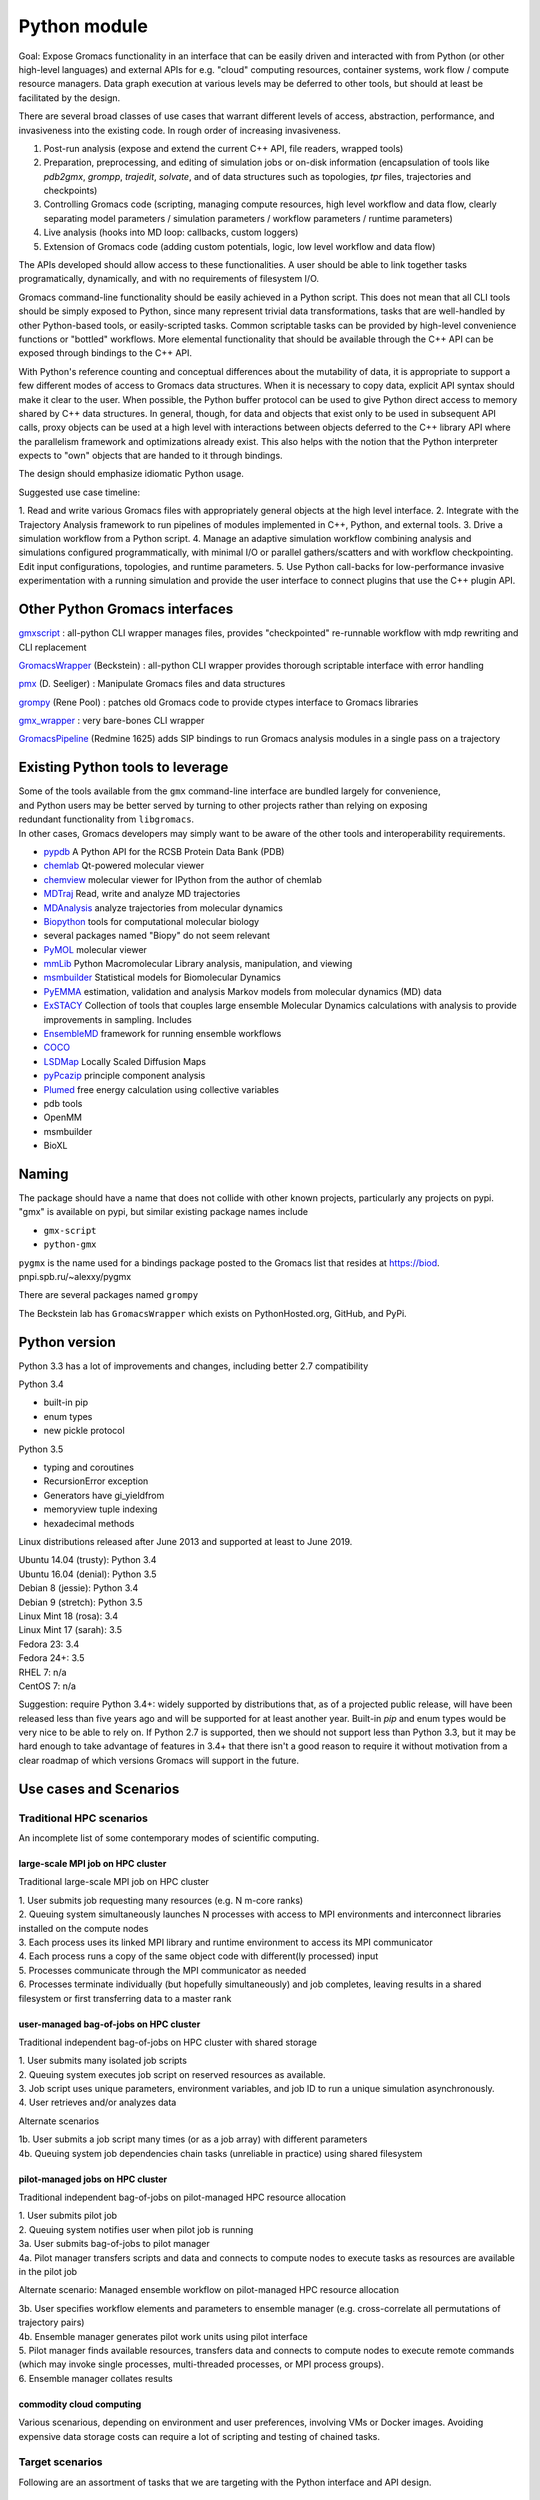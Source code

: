 =============
Python module
=============

Goal: Expose Gromacs functionality in an interface
that can be easily driven and interacted with from Python (or other
high-level languages) and external APIs for e.g. "cloud" computing resources,
container systems, work flow / compute resource managers. Data graph execution
at various levels may be deferred to other tools, but should at least be
facilitated by the design.

There are several broad classes of use cases that warrant different levels of access,
abstraction, performance, and invasiveness into the existing code.
In rough order of increasing invasiveness.

1. Post-run analysis (expose and extend the current C++ API, file readers, wrapped tools)
2. Preparation, preprocessing, and editing of simulation jobs or on-disk information (encapsulation of tools like `pdb2gmx`, `grompp`, `trajedit`, `solvate`, and of data structures such as topologies, `tpr` files, trajectories and checkpoints)
3. Controlling Gromacs code (scripting, managing compute resources, high level workflow and data flow, clearly separating model parameters / simulation parameters / workflow parameters / runtime parameters)
4. Live analysis (hooks into MD loop: callbacks, custom loggers)
5. Extension of Gromacs code (adding custom potentials, logic, low level workflow and data flow)

The APIs developed should allow access to these functionalities.
A user should be able to link together tasks programatically, dynamically, and
with no requirements of filesystem I/O.


Gromacs command-line functionality should be easily achieved in a Python script. This
does not mean that all CLI tools should be simply exposed to Python, since
many represent trivial data transformations, tasks that are well-handled by other
Python-based tools, or easily-scripted tasks. Common scriptable tasks can be
provided by high-level convenience functions or "bottled" workflows. More
elemental functionality that should be available through the C++ API can be
exposed through bindings to the C++ API.

With Python's reference counting and conceptual differences about the mutability
of data, it is appropriate to support a few different modes of access to Gromacs
data structures. When it is necessary to copy data, explicit API syntax should
make it clear to the user. When possible, the Python buffer protocol can be used
to give Python direct access to memory shared by C++ data structures. In general,
though, for data and objects that exist only to be used in subsequent API calls,
proxy objects can be used at a high level with interactions between objects
deferred to the C++ library API where the parallelism framework and optimizations
already exist. This also helps with the notion that the Python interpreter
expects to "own" objects that are handed to it through bindings.

The design should emphasize idiomatic Python usage.

Suggested use case timeline:

1. Read and write various Gromacs files with appropriately
general objects at the high level interface.
2. Integrate with the Trajectory Analysis framework to run pipelines of modules
implemented in C++, Python, and external tools.
3. Drive a simulation workflow from a Python script.
4. Manage an adaptive simulation workflow combining analysis and simulations
configured programmatically, with minimal I/O or parallel gathers/scatters and
with workflow checkpointing. Edit input configurations, topologies, and runtime parameters.
5. Use Python call-backs for low-performance invasive experimentation with a running
simulation and provide the user interface to connect plugins that use the C++
plugin API.

Other Python Gromacs interfaces
===============================

`gmxscript <https://github.com/pslacerda/gmx>`__ : all-python CLI
wrapper manages files, provides "checkpointed" re-runnable workflow with
mdp rewriting and CLI replacement

`GromacsWrapper <http://gromacswrapper.readthedocs.io/en/latest/>`__
(Beckstein) : all-python CLI wrapper provides thorough scriptable
interface with error handling

`pmx <https://github.com/dseeliger/pmx>`__ (D. Seeliger) : Manipulate
Gromacs files and data structures

`grompy <https://github.com/GromPy>`__ (Rene Pool) : patches old Gromacs
code to provide ctypes interface to Gromacs libraries

`gmx\_wrapper <https://github.com/khuston/gmx_wrapper>`__ : very
bare-bones CLI wrapper

`GromacsPipeline <https://biod.pnpi.spb.ru/gitweb/?p=alexxy/gromacs.git;a=commit;h=1241cd15da38bf7afd65a924100730b04e430475>`__
(Redmine 1625) adds SIP bindings to run Gromacs analysis modules in a
single pass on a trajectory

Existing Python tools to leverage
=================================

| Some of the tools available from the ``gmx`` command-line interface
  are bundled largely for convenience,
| and Python users may be better served by turning to other projects
  rather than relying on exposing
| redundant functionality from ``libgromacs``.
| In other cases, Gromacs developers may simply want to be aware of the
  other tools and interoperability requirements.

-  `pypdb <https://github.com/williamgilpin/pypdb>`__ A Python API for
   the RCSB Protein Data Bank (PDB)
-  `chemlab <http://chemlab.github.io/chemlab/>`__ Qt-powered molecular
   viewer
-  `chemview <https://github.com/gabrielelanaro/chemview>`__ molecular
   viewer for IPython from the author of chemlab
-  `MDTraj <http://mdtraj.org/>`__ Read, write and analyze MD
   trajectories
-  `MDAnalysis <http://www.mdanalysis.org>`__ analyze trajectories from
   molecular dynamics
-  `Biopython <https://github.com/biopython/biopython>`__ tools for
   computational molecular biology
-  several packages named "Biopy" do not seem relevant
-  `PyMOL <http://www.pymol.org/>`__ molecular viewer
-  `mmLib <http://pymmlib.sourceforge.net/>`__ Python Macromolecular
   Library analysis, manipulation, and viewing
-  `msmbuilder <http://msmbuilder.org/>`__ Statistical models for
   Biomolecular Dynamics
-  `PyEMMA <http://emma-project.org/>`__ estimation, validation and
   analysis Markov models from molecular dynamics (MD) data
-  `ExSTACY <http://extasy-project.org>`__ Collection of tools that
   couples large ensemble Molecular Dynamics calculations with analysis
   to provide improvements in sampling. Includes
-  `EnsembleMD <https://github.com/radical-cybertools/radical.ensemblemd>`__
   framework for running ensemble workflows
-  `COCO <https://bitbucket.org/extasy-project/coco>`__
-  `LSDMap <https://sourceforge.net/projects/lsdmap/>`__ Locally Scaled
   Diffusion Maps
-  `pyPcazip <https://bitbucket.org/ramonbsc/pypcazip>`__ principle
   component analysis
-  `Plumed <http://www.plumed.org>`__ free energy calculation using
   collective variables
-  pdb tools
-  OpenMM
-  msmbuilder
-  BioXL

Naming
======

| The package should have a name that does not collide with other known
  projects, particularly any projects on pypi.
| "gmx" is available on pypi, but similar existing package names include

-  ``gmx-script``
-  ``python-gmx``

``pygmx`` is the name used for a bindings package posted to the Gromacs
list that resides at https://biod. pnpi.spb.ru/~alexxy/pygmx

There are several packages named ``grompy``

The Beckstein lab has ``GromacsWrapper`` which exists on
PythonHosted.org, GitHub, and PyPi.

Python version
==============

Python 3.3 has a lot of improvements and changes, including better 2.7 compatibility

Python 3.4

* built-in pip
* enum types
* new pickle protocol

Python 3.5

* typing and coroutines
* RecursionError exception
* Generators have gi_yieldfrom
* memoryview tuple indexing
* hexadecimal methods

Linux distributions released after June 2013 and supported at least to June 2019.

| Ubuntu 14.04 (trusty): Python 3.4
| Ubuntu 16.04 (denial): Python 3.5
| Debian 8 (jessie): Python 3.4
| Debian 9 (stretch): Python 3.5
| Linux Mint 18 (rosa): 3.4
| Linux Mint 17 (sarah): 3.5
| Fedora 23: 3.4
| Fedora 24+: 3.5
| RHEL 7: n/a
| CentOS 7: n/a

Suggestion: require Python 3.4+: widely supported by distributions that, as of a
projected public release, will have been released less than five years ago and
will be supported for at least another year. Built-in `pip` and enum types would
be very nice to be able to rely on. If Python 2.7 is supported, then we should
not support less than Python 3.3, but it may be hard enough to take advantage of
features in 3.4+ that there isn't a good reason to require it without motivation
from a clear roadmap of which versions Gromacs will support in the future.

Use cases and Scenarios
=======================

Traditional HPC scenarios
-------------------------
An incomplete list of some contemporary modes of scientific computing.

large-scale MPI job on HPC cluster
~~~~~~~~~~~~~~~~~~~~~~~~~~~~~~~~~~
Traditional large-scale MPI job on HPC cluster

|  1. User submits job requesting many resources (e.g. N m-core ranks)
|  2. Queuing system simultaneously launches N processes with access to MPI
    environments and interconnect libraries installed on the compute nodes
|  3. Each process uses its linked MPI library and runtime environment to access its MPI communicator
|  4. Each process runs a copy of the same object code with different(ly processed) input
|  5. Processes communicate through the MPI communicator as needed
|  6. Processes terminate individually (but hopefully simultaneously) and job
    completes, leaving results in a shared filesystem or first transferring data to a master rank

user-managed bag-of-jobs on HPC cluster
~~~~~~~~~~~~~~~~~~~~~~~~~~~~~~~~~~~~~~~
Traditional independent bag-of-jobs on HPC cluster with shared storage

|  1. User submits many isolated job scripts
|  2. Queuing system executes job script on reserved resources as available.
|  3. Job script uses unique parameters, environment variables, and job ID to run a unique simulation asynchronously.
|  4. User retrieves and/or analyzes data

Alternate scenarios

|  1b. User submits a job script many times (or as a job array) with different parameters
|  4b. Queuing system job dependencies chain tasks (unreliable in practice) using shared filesystem

pilot-managed jobs on HPC cluster
~~~~~~~~~~~~~~~~~~~~~~~~~~~~~~~~~~~~~~~~
Traditional independent bag-of-jobs on pilot-managed HPC resource allocation

|  1. User submits pilot job
|  2. Queuing system notifies user when pilot job is running
|  3a. User submits bag-of-jobs to pilot manager
|  4a. Pilot manager transfers scripts and data and connects to compute nodes to execute tasks as resources are available in the pilot job

Alternate scenario: Managed ensemble workflow on pilot-managed HPC resource allocation

|  3b. User specifies workflow elements and parameters to ensemble manager
    (e.g. cross-correlate all permutations of trajectory pairs)
|  4b. Ensemble manager generates pilot work units using pilot interface
|  5. Pilot manager finds available resources, transfers data and connects to
    compute nodes to execute remote commands (which may invoke single processes,
    multi-threaded processes, or MPI process groups).
|  6. Ensemble manager collates results

commodity cloud computing
~~~~~~~~~~~~~~~~~~~~~~~~~
Various scenarious, depending on environment and user preferences, involving VMs
or Docker images. Avoiding expensive data storage costs can require a lot of
scripting and testing of chained tasks.

Target scenarios
----------------

Following are an assortment of tasks that we are targeting with the Python
interface and API design.

Programmatically launch many similar simulations
~~~~~~~~~~~~~~~~~~~~~~~~~~~~~~~~~~~~~~~~~~~~~~~~

Run -> analyze -> run chained tasks in pipeline
~~~~~~~~~~~~~~~~~~~~~~~~~~~~~~~~~~~~~~~~~~~~~~~

Data graph execution
~~~~~~~~~~~~~~~~~~~~

Implement/adapt a new execution manager
~~~~~~~~~~~~~~~~~~~~~~~~~~~~~~~~~~~~~~~

Scripted workflow
~~~~~~~~~~~~~~~~~

| 1. `Load pdb data`_
| 2. `Perform energy minimization`_
| 3. `Solvate`_
| 4. `Add ions`_
| 5. `Perform energy minimization`_
| 6. `Equilibration`_
|   6.1. NVT
|   6.2. NpT
| 7. Launch simulation job

Load pdb data
~~~~~~~~~~~~~

| 1. Read and clean pdb file
| 2. Get topology from factory using built-in force field definition
| 3. Produce ``.gro`` and ``.top`` files
| 4. `Set up a simulation box`_

Alternate: bottled workflow

| 1a. use a utility / helper function ``like pdb2gmx``
|   1.1. proceed to 4.

Alternate: non-automated topology construction

| 2a. Start from an empty or existing Topology object
|   2a.1. get or define a forcefield data structure
|   2a.2. use member functions of Topology object to modify

Set up a simulation box
~~~~~~~~~~~~~~~~~~~~~~~

| 1. Read a structure (``.gro``) file
| 2. Edit data
| 3. Write out new structure file

Alternate: no file I/O

| 1a. Create or reuse a AtomData object
|   1a.1 set box parameters for object
|   1a.2 done

Perform energy minimization
~~~~~~~~~~~~~~~~~~~~~~~~~~~

| 1. Create input record
|   1.1 Read mdp file
|   1.2 Save tpr file
| 2. Optionally configure filesystem output and then run.

Alternate: avoid redundant file I/O

| 1a. Operate on and produce Topology, Particles, and System objects without
   file I/O using previously generated objects and mdp file
| 2a. Run energy minimizer with no filesystem output

Alternate: skip mdp file

| 1b. Skip mdp file with granular functionality and parameters in Python data structures
|   1.1 set parameters for minimizer, general integrator, and neighborlist
|   1.2 create System and Context objects
|   1.3 create minimizer object and bind everything together

or

| 1c. reuse the last minimizer System and Context
|   1c.1. update minimizer parameters and configuration
|   1c.2. proceed to 2.

Alternate: additional logging

| 2d. Optionally configure Reporter objects before running

Solvate
~~~~~~~

1. Load solvent and coordinates files
2. Use utility to create new configuration from appropriate data
3. Save solvated ``.gro`` file

Alternate: use package data instead of files

| 1a. Specify solvent molecule accessed through the module

Alternates: System methods instead of utility functions

| 2a. Update an existing System with provided solvent data
| 2b. Update an existing System with the default solvent

Add ions
~~~~~~~~

| 1. Get configuration with force field
|  1.1 Read new mdp file
|  1.2 Save new tpr file
| 2. Use utility to insert ions and produce a new System object
| 3. Optionally save new configuration

Alternate:

| 1a. re-use an instantiated System

User alternative:

| 2a. new system constructed with fancy constructor

Implementation alternative:

| 2b. utility produces just a configuration

Alternate: operate on objects

| 2c. Use generic ``change_residues`` method with various modes of operation.

Equilibration
~~~~~~~~~~~~~

| 1. Configure from mdp and other files using convenience function to
   construct System
| 2. Optionally save input record
| 3. Run simulation
| 4. Optionally save output to file or just retain object for later API call

Implementation option:

| 1a. convenience function can handle a variety of input argument types and
   forward to an appropriate helper function for files, current instances, etc.

Examples
==============

The following examples show what the Python interface might look like and
illustrate more concretely the concepts in the scenarios above.
Ultimately this documentation-by-example will be extracted from the source code,
but right now it is static content that will guide the source code layout.

Sea-level Scenario: Simulate counter-ion effects on peptide from PDB
--------------------------------------------------------------------

Reimplement the CLI workflow described in the funnel web spider toxin
tutorial at
http://cinjweb.umdnj.edu/~kerrigje/pdf_files/fwspidr_tutor.pdf

1. Prepare a configuration from PDB data
2. In vacuo energy minimization
3. Solvate
4. Add ions
5. Solvated energy minimization
6. Two-step equilibration

Assumes

.. sourcecode :: python

     import gmx

Prepare a configuration from PDB data
~~~~~~~~~~~~~~~~~~~~~~~~~~~~~~~~~~~~~

Read and clean pdb file.

Consume ``fws.pdb`` and produces ``.gro`` and ``.top`` files. e.g.
``pdb2gmx -ignh -ff amber99sb-ildn -f fws.pdb -o fws.gro -p fws.top -water tip3p``

.. sourcecode :: python

     # Depending on how pdb2gmx is currently implemented...
     cleanpdb = gmx.util.clean_pdb('fws.pdb', ignore_hydrogens=True)
     (atoms, topology) = gmx.util.pdb2gmx(cleanpdb,
                             forcefield=gmx.forcefield.amber99sb-ildn)
     # or
     (atoms, topology) = gmx.util.pdb2gmx('fws.pdb',
                             forcefield=gmx.forcefield.amber99sb-ildn,
                             ignore_hydrogens=True)

     # Alternatively
     import pypdb
     pdbfile = pypdb.get_pdb_file('1OMB', filetype='pdb', compression=True)
     # Then use other tools to "clean" the PDB record

Build topology using force field and structure data

.. sourcecode :: python

     # return a gmx.Topology object for atoms in pdbfile
     topology = gmx.TopologyBuilder(gmx.forcefields.amber99sb-ildn).from_pdb(pdbfile)
     # then extend topology information with chosen water model
     topology.add_moleculetype('SOL', gmx.amber99sb-ildn.tip3p_flexible)

Produce .gro and .top files
with a convenience function.

.. sourcecode :: python

     gmx.AtomData.from_pdb(pdbfile).save('fws.gro')
     topology.save('fws.top')

Alternatively

.. sourcecode :: python

     # Use utility to read and write files. Bottled workflow.
     gmx.utils.pdb2gmx(force_field=gmx.forcefield.amber99sb-ildn,
                                     pdb_file="fws.pdb",
                                     coords_file="fws.gro",
                                     topology_file="fws.top",
                                     water=gmx.forcefield.amber99sb-ildn.tip3p)

Includes: Set up the box

Set up the box.
~~~~~~~~~~~~~~~

e.g. ``editconf -f fws.gro -o fws-PBC.gro -bt dodecahedron -d 1.2``

.. sourcecode :: python

     #Read the file into a Atom data object, intuiting the file type by extension
     grofile = gmx.AtomData('fws.gro')
     # Edit the atom data object
     grofile.set_box(gmx.SimulationBox(pbc='dodecahedron', L=1.2))
     # Write out file using the appropriate writer for the file extension
     grofile.save('fws-PBC.gro')

     # or

     # Edit the atom data object
     atoms.set_box(gmx.SimulationBox(pbc='dodecahedron', L=1.2))

In vacuo energy minimization
~~~~~~~~~~~~~~~~~~~~~~~~~~~~

Prepare input record. e.g. ``grompp -f em-vac-pme.mdp -c fws-PBC.gro -p fws.top -o em-vac.tpr``

.. sourcecode :: python

     # using convenience function for mdp file
     minimization = gmx.System.from_mdpfile(mdpfile='em-vac-pmd.mdp',
                                                     topology=topology,
                                                     atoms=grofile,
                                                     )
     # or
     minimization = gmx.System.from_mdpfile(mdpfile='em-vac-pmd.mdp',
                                                     topology=topology,
                                                     atoms=atoms,
                                                     )
     # optionally
     # save initialization file
     minimization.save('em-vac.tpr')

More granularly, we might use key-value parameters and access objects more directly.
periodic boundary conditions are already defined in the configuration box
no bond types are replaced by constraints, so we could ignore "constraints=none".
If we were to replace bond types with constraints, is this really a
runtime parameter rather than a topology parameter? If so, the integrator
will have a reference to the constraint scheme and could configure it.

Implicitly created objects (e.g. the neighborlist and electrostatics)
have parameters that can be documented with the rest of the class,
so we should not use the matplotlib strategy of passing ``**kwargs`` along
such that it is hard to figure out what options are available and how they
are processed. If we want to provide convenience, we could bundle options
as dictionaries to be passed to, e.g., an nlist_params argument to the
integrator.

.. sourcecode :: python

     # With no arguments, use current gmx code to detect and allocate compute resources.
     context = gmx.Context()
     # With default 'context=None', implicitly use gmx.Context()
     minimization = gmx.System(context=context, structure=atoms, topology=topology)
     minimizer = gmx.md.Steep(emtol=500., nsteps=1000, coulombtype='PME', nlist='grid')

     # In practice, kwargs will likely come from parameters files.
     # classes or module attibutes may have shorthand string names.
     minimization_params = {'emtol': 500,
                            'nsteps': 1000}
     integration_params = {'coulombtype': 'PME',
                           'constraints': [],
                           'nlist': 'grid'}
     nlist_params = {'frequency': 1,
                     'rcut': 1.0}

     # bind the Integrator.
     minimization.integrator(minimizer)

For implicit creation and binding, use the class
methods ``gmx.System.from_*()``, which avoid overly-complicated System
constructor and can be extended to package common sets of parameters
and simple workflows. E.g. maybe ``gmx.System.from_minimization()``
Maybe the ``from_`` is cumbersome.

Optionally, add loggers

.. sourcecode :: python

     # optionally
     # get an energy group of all atoms in the system
     egroup = gmx.Group(minimization.all_atoms())
     minimization.reporters.append(gmx.reporter.LogEnergy(period=1, groups=[egroup]))


Run energy minimizer.
e.g. ``mdrun -v -deffnm em-vac``

.. sourcecode :: python

     # optionally set output behavior
     minimization.filename_base('em-vac')
     # Run with execution context implicitly configured
     minimization.run()

Solvate.
~~~~~~~~

Fill the box with water. e.g.
``genbox -cp em-vac.gro -cs spc216.gro -p fws.top -o fws-b4ion.gro``

After adding atoms, we will use the same integration method with the
same electrostatics, topology, and neighborlist parameters, but a few
simulation parameters change.

For user-friendliness, AtomData can use getattr(x, to_pdata) or
something to see if an automatic conversion is possible, or objects in the
gmx.solvent submodule could already be AtomData objects.
Similarly, the solute and solvent arguments in solvate() could try to cast
to AtomData objects.

.. sourcecode :: python

     solvent = gmx.AtomData('spc216.gro') # load solvent molecule coordinates
     grofile = gmx.AtomData('em-vac.gro') # load energy-minimized configuration
     atoms = gmx.util.solvate(solute=grofile,
                      solvent=solvent,
                      topology=gmx.Topology('fws.top'))

     # or maybe
     solvent = gmx.AtomData(gmx.data.spc216)
     # and we are still holding the topology object, which was extended
     # earlier with a solvent definition from gmx.amber99sb-ildn.tip3p_flexible
     atoms = gmx.utils.solvate(solute=grofile, solvent=solvent, topology=topology)

     # or (alternate use)

     atoms = minimization.atoms # load energy-minimized configuration
     atoms = gmx.util.solvate(configuration=atoms,
                      solvent=solvent,
                      topology=topology)
     # Note that 'atoms' now refers to a new object and will need to be reattached.
     system.load_configuration(atoms)

     # or (implementation option)

     # Use utility to solvate a loaded system
     atoms = gmx.util.solvate(system=minimization)

     # Optionally save configuration to file
     atoms.save('fws-b4ion.gro')

Note that 'atoms' now refers to a new object and will need to be reattached with
``system.load_configuration(atoms)``
This invalidates the neighborlist, domain decomposition, etc.
The validity of the topology (i.e. does it define the solvent?) could be
checked with the solvate command, but should definitely be checked whenever
load_configuration() is called. If done at the call, we impose a requirement
that topology must be updated before configuration, which seems reasonable.
Again, some refinement may still need to occur conceptually on the
encapsulation of structure data versus topology data in terms of configuration,
atom typing, molecule / residue type definitions, full system topology,
and miscellaneous metadata, such as the "names" and such used for file
I/O and/or due to differences in conventions for the contents of molecular
data files.

Add ions to solvated system.
~~~~~~~~~~~~~~~~~~~~~~~~~~~~

e.g.
``grompp -f em-sol-pme.mdp -c fws-b4ion.gro -p fws.top -o ion.tpr``

Presumably we need a tpr to get the PME and neighbor parameters from the mdp file?
Need to figure out what is really needed by genion. It may be that it is
more appropriate as an integrator, like Steep(). Maybe we need a different
term. Integrator is too specific, and so is MD. Simply Updater?

.. sourcecode :: python

     minimization = gmx.System.from_mdpfile(
                                     mdpfile='em-sol-pmd.mdp',
                                     topology=topology,
                                     atoms=gmx.AtomData('fws-b4ion.gro'),
                                     )
     minimization.save('ion.tpr')

Use utility to insert ions. e.g. ``genion -s ion.tpr -o fws-b4em.gro -neutral -conc 0.15 -p fws.top -g ion.log``

Solvate, insert-molecule, and genion perform similar functions with different
algorithms and options.
This should probably be
reconsidered as something more abstract. I.e. an alchemy module or
add/change atom methods to invoke these algorithms with appropriate
parameters as arguments.

.. sourcecode :: python

     # Should the utility be allowed to modify the input in place?
     # e.g. gmx.util.genion(system=minimization)
     # For early iterations, I think not...
     # Create a new System from the input System
     minimization = gmx.util.genion(system=minimization, conc=0.15, neutral=True)

     # implementation alternative: return AtomData

     atoms = gmx.util.genion(system=minimization, conc=0.15, neutral=True)
     minimization.load_configuration(atoms)

     # or (implementation alternative) is genion sufficiently coupled
     # to System objects to simply be a fancy construction helper?

     minimization = gmx.System.genion(system=minimization, conc=0.15, neutral=True)

     # Alternatively...

     minimization.change_residues(mode='solvate', ...)
     minimization.change_residues(mode='pack', ...) # genion
     # mode='trans' or mode='trans_rot'
     # for the two filling mechanims in insert-molecule

     minimization.save('fws-b4em.gro')

Minimize energy in solvated system.
~~~~~~~~~~~~~~~~~~~~~~~~~~~~~~~~~~~

e.g. ``grompp -f em-sol-pme.mdp -c fws-b4em.gro -p fws.top -o em-sol.tpr``

.. sourcecode :: python

     # Prep simulation
     minimization = gmx.System.from_mdpfile(
                                     mdpfile='em-sol-pmd.mdp',
                                     topology=topology,
                                     atoms=gmx.AtomData('fws-b4em.gro'),
                                     )

     # Optionally: suppress output configured in mdp file
     for r in minimization.reporters:
         minimization.reporters.remove(r) # or maybe `del r`

     # Optionally, If we already have a handle to mimimizer, we can just reuse it.
     minimimizer.set_param(emtol=250.0, nsteps=5000)
     # The minimizer will notice that its convergence is invalidated both by the
     # new value of emtol and by the updated atoms. The new nsteps parameter
     # is used the next time it tries to converge.

     # mdrun -v -deffnm em-sol
     minimization.filename_base('em-sol')
     minimization.run() # generates trajectory and other configured output

Two step equilibration.
~~~~~~~~~~~~~~~~~~~~~~~

Compare to
::

     $ grompp -f nvt-pr-md.mdp -c em-sol.gro -p fws.top -o nvt-pr.tpr
     $ mdrun -deffnm nvt-pr
     $ grompp -f npt-pr-md.mdp -c em-sol.gro -p fws.top -o npt-pr.tpr
     $ mdrun -deffnm npt-pr

Set up and run two System objects in sequence.

.. sourcecode :: python

     # grompp -f nvt-pr-md.mdp -c em-sol.gro -p fws.top -o nvt-pr.tpr
     # mdrun -deffnm nvt-pr
     nvt = gmx.System.from_mdpfile(mdpfile='nvt-pr-md.mdp',
                                  topology=topology,
                                  atoms='em-sol.gro',
                                  fname_base='nvt-pr')
     # implementation option: allow other parameter value types
     nvt = gmx.System.from_mdpfile(mdpfile='nvt-pr-md.mdp',
                                  topology=topology,
                                  atoms=minimization,
                                  fname_base='nvt-pr')
     # optionally save input record
     nvt.save('nvt-pr.tpr')

     nvt.run()

     # grompp -f npt-pr-md.mdp -c em-sol.gro -p fws.top -o npt-pr.tpr
     # mdrun -deffnm npt-pr
     npt = gmx.System.from_mdpfile(mdpfile='npt-pr-md.mdp',
                                  topology=topology,
                                  atoms='em-sol.gro',
                                  fname_base='npt-pr')
     # or
     npt = gmx.System.from_mdpfile(mdpfile='npt-pr-md.mdp',
                                  topology=topology,
                                  atoms=nvt,
                                  fname_base='npt-pr')

     npt.save('npt-pr.tpr')
     npt.run()

Construct topology and structure objects
----------------------------------------
There remains a question of the relationships between the AtomData,
Topology (system topology), and Molecule (molecular topology) structures.
I think this will be sorted out in part through examination of current Gromacs
architecture and in part through user input and/or inspiration from popular
tools like MDTraj and MDAnalysis. The interface to these data structures may
or may not have much in common with the implementation, as there is a lot of
opportunity for relational data and lazy attributes.

Note that system topologies and structure data are likely to be generated at the
same time, but common use cases may involve substituting entire sets of coordinates
or system topologies (in part or in whole).

From pdb and force field definitions
~~~~~~~~~~~~~~~~~~~~~~~~~~~~~~~~~~~~

TODO

From raw data and force field definitions
~~~~~~~~~~~~~~~~~~~~~~~~~~~~~~~~~~~~~~~~~

TODO

From a currently instantiated simulation
~~~~~~~~~~~~~~~~~~~~~~~~~~~~~~~~~~~~~~~~

TODO

From generic structure and force field information
~~~~~~~~~~~~~~~~~~~~~~~~~~~~~~~~~~~~~~~~~~~~~~~~~~

TODO

From bare metal?
~~~~~~~~~~~~~~~~

TODO

Run with frozen N and C terminals
---------------------------------

Make index for residue groups
~~~~~~~~~~~~~~~~~~~~~~~~~~~~~

TODO

Configure simulation with frozen terminals
~~~~~~~~~~~~~~~~~~~~~~~~~~~~~~~~~~~~~~~~~~
e.g.

| ``make_ndx –f clg_b4md.pdb –o clg_ter.ndx``
| Prompted input: ``r 1-36 & a C N CA`` for residue selection, get the new group number and rename for convenience: ``name 15 Terminal``, then ``v`` to view and verify.
| Additional MDP entries:
|    ``energygrp_excl = Terminal Terminal Terminal SOL``
|    ``freezegrps = Terminal``
|    ``freezedim = Y Y Y``
| ``grompp –f md.mdp –c pr.gro –p clg.top –n clg_ter.ndx –o md.tpr``

Run simulation with index
~~~~~~~~~~~~~~~~~~~~~~~~~

TODO

Trajectory Manipulation tasks
-----------------------------

Extract a simulation frame
``trjconv -f traj.xtc -s file.tpr -o time_3000ps.pdb -dump 3000``

Access atom coordinates from the trajectory

| 1a. Create Trajectory object from file
| 1b. Get handle to Trajectory or Frame object held by simulation
| 1c. Use Trajectory object created via API
| 2. Retrieve Frame

Re-center a molecule
``trjconv –f traj.xtc –o traj_center.xtc –s str_b4md.gro –pbc nojump -center``

Make the dummy gro file for the g_covar analysis.
``trjconv –s ../md.tpr –f dangle.trr –o resiz.gro –n covar.ndx –e 0``

Concatenate trajectories
``trjcat –f md1.xtc md2.xtc md3.xtc ... (etc) –o mdall.xtc -settime``

Trajectory analysis
-------------------

The following example is from a comment by Teemu on Redmine issue `1625 <https://redmine.gromacs.org/issues/1625#note-13>`_ with changes reflecting the following considerations.

1. add instances of analyzer classes instead of keywords
2. call-back at level of Runner can be supplemented if custom modules can easily be subclassed from AnalysisModule
3. Data flow management is a a project aim and will be available Pythonically.

::

     # Adapted from https://redmine.gromacs.org/issues/1625#note-13
     import gmx.analysis

     class MyCustomDataCombiner(gmx.analysis.Module):
         def __init__(self, distances, angles):
             gmx.analysis.Module.__init__() # does the base class do anything?
             self._distances = distances
             self._angles = angles

         def process_frame(self):
             curr_dist = self._distances.get_current_frame()
             curr_angles = self._angles.get_current_frame()
             # do whatever custom analysis on the combined angles and distances

     # It is useful to require that operations be atomically added to a runner
     # after the execution context has been initialized so that each node
     # can be initialized once (at binding) and have the opportunity to raise exceptions.
     # Create execution context, detect environment, and parse launch parameters
     runner = gmx.Runner(**kwargs)

     # Parameters can specify the trajectory, begin and end times etc
     # Lazy initialization defers any I/O until object is run in the Gromacs execution context.
     traj = gmx.Trajectory.from_file(filename=name, **kwargs)
     # traj uses a special Trajectory class method to create an object with no externally-accessible input connection.

     # Create data flow graph by adding the first node
     runner.add_module(traj)
     # traj is initialized and should do as much error checking as possible.

     # These make the runner run the specified predetermined analysis modules, with the given parameters used to initialize them.
     # Bind two inputs that Distance will consume when run.
     # Some type checking or other sanity tests can be performed here.
     distances = gmx.analysis.Distance(traj, traj)
     # Further configure the modular task by setting parameters.
     # Missing parameters will be hard to detect until the graph is run or
     # a runner (implicit or explicit) initializes the module, presumably when it is mapped into the execution context.
     distances.params(select=['<selection1>', '<selection2>'], **kwargs)

     # bind Analyzer object to execution context
     runner.add_module(distances)
     # distances is initialized and can raise exceptions for, e.g., missing parameters, insufficient/inappropriate resources.

     angles = runner.add_module(gmx.analysis.Angle(g1='vector', g2='vector', group1=[...], group2=[...]))

     # The custom module gets called each frame, and can combine the data from the various
     # intermediate data structures that the predefined modules provide to compute, e.g.,
     # cross-correlation.
     custom = MyCustomDataCombiner(distances, angles)

     runner.add_frame_callback(custom.process_frame)

     # This reads in the trajectory
     # and does all the specified analyses with a single pass.
     runner.run()

In the above example, graph nodes are bound to their upstream data source at construction.

Alternatively, binding inputs could be a separate step, allowing more flexibility for nodes at the data flow terminus. E.g.::

     # Create Distances object
     distances = gmx.analysis.Distances()
     distances.params(select=['<selection1>', '<selection2>'], **kwargs)

     # Create empty Trajectory object
     traj = gmx.Trajectory()

     # Over-ride dangling input connection with special method
     traj.from_file(filename, **kwargs)

     # Bind distances input
     distances.input(traj, traj)

     runner.add_module(traj)
     runner.add_module(distance)
     # Note the ultimate output of the graph may be another Trajectory object...


It might be important for additional methods to handle fancier processing or multiple outputs for some modules.
::

     trajectory = Trajectory(filename, mode="r")

     # Distances is an Analyzer subclass that requires two input objects that provide an iterator for Nx3 arrays or an iterator of Frame objects, or something of the sort.
     distances1 = Distances()
     distances1.input(trajectory(selection=group1), trajectory(selection=group2)) # connect data sources
     distances2 = Distances()
     distances2.input(trajectory(selection=group1), trajectory(selection=group3))

     # CrossCorrelation is an Analyzer subclass that requires two input objects that provide an iterator for Nx3 arrays or of Vector objects or something else, depending on design choices.
     xcorr = CrossCorrelation()
     xcorr.input(distances1.output(), distances2.output()) # connect data sources

The binding operation input() could throw a ValueError or TypeError if the inputs do not provide objects of the right type.
For Analyzers that provide multiple outputs, the subscriber could either ask for a specific standardized attribute (like 'traj') or require a specific binding, either through attributes or more granular objects.  E.g.::

     bar.input(foo.traj)

Analysis tools
=====================

For more flexible workflows, whether driven from python or some other (TBD) external API,
the line will be blurred between analysis tools, utilities such as ``trajconv``,
and actual simulation.

Early proof-of-concept targets for abstraction and API access will be
I/O, file parsing, manipulations such as ``trajconv`` components, and the more actively developed analysis modules using the new C++ trajectory analysis API.
We expect to be influenced by dataflow-centric prior art such as the TensorFlow framework.

Whether explicit or implicit, the gmx framework will include some sort of "runner" that manages the graph of operations,
exploiting data localization in the Gromacs parallelization schemes on behalf of the user.



Read-only access internal data structures
=========================================
::

    md_params = gmx.read_mdp(filename)
    context = gmx.initialize(**md_params)
    system = gmx.Integrator(context)
    system.run(1e6)
    print(system.force_rec.get_nonbonded().get_potential_energy())
    system.run(1e6)
    system.dump()
    context.finalize()

Alternatively or additionally, a slot for a Reporter or Analyzer class could be
inserted into the simulation loop.

OpenMM-like::

    system.reporters.append(ThermoReporter('data.csv', kineticEnergy=True, potentialEnergy=True, pressure=True))
    # low performance Python-level custom reporters?
    class MyReporter(Reporter):
        def report():
            cur_fr = self.system._cpp_integrator.force_rec
            sys.stderr.write(cur_fr.get_nonbonded().get_potential_energy())
    system.reporters.append(MyReporter())

HOOMD-like::

    context.initialize()
    ...
    system = init_from_xml()
    ...
    # hook into a loggable quantity provided by the Lennard-Jones force-calculation kernel
    logger = analyze.log('out.dat', period=1, quantities=['potential_energy_lj'])
    system.run(10) # 'out.dat' has ten lines
    e = logger.query('potential_energy_lj') # retrieve most recently logged value

Retrievable handles to modules owned by MD engine
=================================================
::

    coordinates, topology = gmx.utils.pdb2gmx(**{**ff_params, **water_params, ...})
    minimization = gmx.integrator.Steep(coords=coordinates, topology=topology, **params)
    ff = minimization.get_force_field()
    minimization.run(nsteps)
    for compute in ff.get_computes():
        print(compute.name, compute.get_energy())

Modules exposed at a "context" level
====================================
such that a handle exists before and after the MD integrator runs.

.. sourcecode :: python

    with gmx.initialize_empty(**runtime_params) as context:
        coordinates, topology = gmx.utils.pdb2gmx(
                                        force_field=gmx.forcefield.amber99sb-ildn,
                                        pdb_file="fws.pdb",
                                        coords_file="fws.gro",
                                        topology_file="fws.top",
                                        water=gmx.watermodel.tip3p)
        context.set_positions(coordinates)
        integrator = VVIntegrator(topology, ff, **md_params)
        context.set_integrator(integrator)
        context.reporters.append(gmx.reporter.EnergyLogger(**log_params))
        # integrator, force compute kernels, and reporter are not yet initialized

        context.run(1)
        # domain decomposition has taken place, particles migrated, compute

        # modules initialized for the topology, and all internal data structures initialized
        context.step(1000)
        # nothing changed due to user input, so nothing was reinitialized

        context.nonbonded[0] # handle to the first force kernel applied during nonbonded evaluation
        context.nonbonded.append(Plumed.FancyForce(...))
        context.step(1)
        # if cut-off range has changed, domain decomposition has been updated, etc.

        # Now get energy from last compute, i.e. Plumed.FancyForce
        energy = context.nonbonded[-1].get_energy()
        # communication has been triggered and all ranks now have the total energy stored locally in Python.

        # Interact with the distributed objects at a low level.
        positions = gmx.get_comm().Gather(context.get_local_particles().positions[:])

        print("Done")

    # 'with' calls context.__exit__() to make sure context.finalize() cleans up
    # despite remaining references

TensorFlow analogy
==================
The following is a mind-expanding thought experiment, not a personal goal.

.. sourcecode :: python

    coordinates, topology = gmx.utils.pdb2gmx(force_field=gmx.forcefield.amber99sb-ildn,
                                    pdb_file="fws.pdb",
                                    coords_file="fws.gro",
                                    topology_file="fws.top",
                                    water=gmx.watermodel.tip3p)
    # Create timestep variable
    current_step = gmx.Step(0)

    # Create particle positions variable
    xyz = gmx.ParticleCoordinates()
    xyz.initialize(coordinates) # operation deferred until "graph" is evaluated

    # Create velocities variable
    v = gmx.Velocities()
    v.initialize(gmx.ThermalVelocities(**params))

    # Create a node to hold system state at a time step
    state = gmx.SystemState()

    # Create operation to invoke non-bonded force compute kernel
    nonbonded = gmx.ForceCompute(xyz, topology)

    # Create operation to invoke constraints kernel
    constraints = gmx.Constraints(xyz, topology)

    # Create operation to invoke electrostatics kernel
    pme = gmx.Electrostatics(xyz, **params)

    # Operation to sum forces for integrator
    forces = gmx.SumForces(nonbonded, constraints, pme)

    # Operation to perform integration, updating data handles and state
    state = gmx.Integrate(xyz, v, forces)

    # Operation to perform simulation loop to advance to a given time step
    output = gmx.RunUpTo(state, current_step, gmx.Step(1000))

    with gmx.initialize(**runtime_params) as session:
        # Create an operation that updates to the next timestep
        for _ in range(10):
            session.eval(output)
            print("Step: {}, electrostatic energy: {}".format(
                    session.eval(current_step),
                    session.eval(pme).energy))
